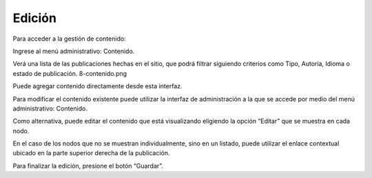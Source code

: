 Edición
=======

Para acceder a la gestión de contenido:

Ingrese al menú administrativo: Contenido.

Verá una lista de las publicaciones hechas en el sitio, que podrá filtrar siguiendo criterios como Tipo, Autoría, Idioma o estado de publicación. 8-contenido.png

Puede agregar contenido directamente desde esta interfaz.

Para modificar el contenido existente puede utilizar la interfaz de administración a la que se accede por medio del menú administrativo: Contenido.

Como alternativa, puede editar el contenido que está visualizando eligiendo la opción “Editar” que se muestra en cada nodo.

En el caso de los nodos que no se muestran individualmente, sino en un listado, puede utilizar el enlace contextual ubicado en la parte superior derecha de la publicación.

Para finalizar la edición, presione el botón “Guardar”.
